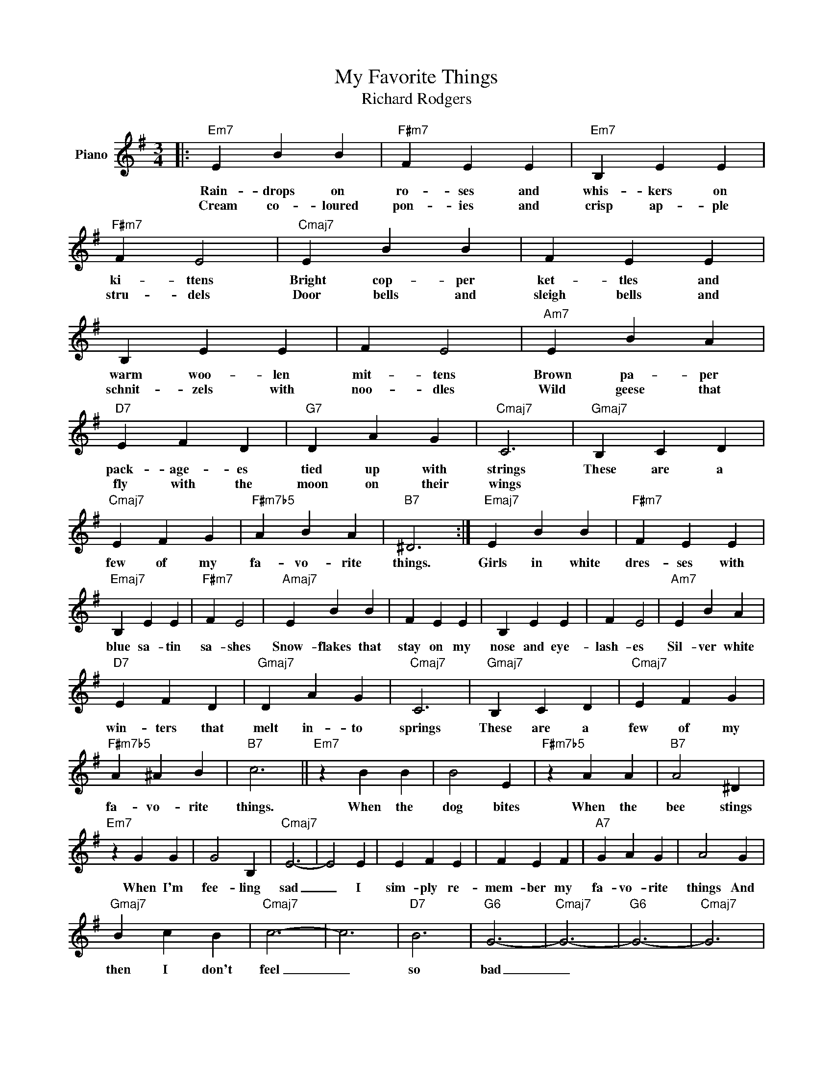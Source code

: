 X:1
T:My Favorite Things
T:Richard Rodgers
L:1/8
M:3/4
K:G
V:1 treble nm="Piano"
V:1
|:"Em7" E2 B2 B2 |"F#m7" F2 E2 E2 |"Em7" B,2 E2 E2 |"F#m7" F2 E4 |"Cmaj7" E2 B2 B2 | F2 E2 E2 | %6
w: Rain- drops on|ro- ses and|whis- kers on|ki- ttens|Bright cop- per|ket- tles and|
w: Cream co- loured|pon- ies and|crisp ap- ple|stru- dels|Door bells and|sleigh bells and|
 B,2 E2 E2 | F2 E4 |"Am7" E2 B2 A2 |"D7" E2 F2 D2 |"G7" D2 A2 G2 |"Cmaj7" C6 |"Gmaj7" B,2 C2 D2 | %13
w: warm woo- len|mit- tens|Brown pa- per|pack- age- es|tied up with|strings|These are a|
w: schnit- zels with|noo- dles|Wild geese that|fly with the|moon on their|wings||
"Cmaj7" E2 F2 G2 |"F#m7b5" A2 B2 A2 |"B7" ^D6 :|"Emaj7" E2 B2 B2 |"F#m7" F2 E2 E2 | %18
w: few of my|fa- vo- rite|things.|Girls in white|dres- ses with|
w: |||||
"Emaj7" B,2 E2 E2 |"F#m7" F2 E4 |"Amaj7" E2 B2 B2 | F2 E2 E2 | B,2 E2 E2 | F2 E4 |"Am7" E2 B2 A2 | %25
w: blue sa- tin|sa- shes|Snow- flakes that|stay on my|nose and eye-|lash- es|Sil- ver white|
w: |||||||
"D7" E2 F2 D2 |"Gmaj7" D2 A2 G2 |"Cmaj7" C6 |"Gmaj7" B,2 C2 D2 |"Cmaj7" E2 F2 G2 | %30
w: win- ters that|melt in- to|springs|These are a|few of my|
w: |||||
"F#m7b5" A2 ^A2 B2 |"B7" c6 ||"Em7" z2 B2 B2 | B4 E2 |"F#m7b5" z2 A2 A2 |"B7" A4 ^D2 | %36
w: fa- vo- rite|things.|When the|dog bites|When the|bee stings|
w: ||||||
"Em7" z2 G2 G2 | G4 B,2 |"Cmaj7" E6- | E4 E2 | E2 F2 E2 | F2 E2 F2 |"A7" G2 A2 G2 | A4 G2 | %44
w: When I'm|fee- ling|sad|_ I|sim- ply re-|mem- ber my|fa- vo- rite|things And|
w: ||||||||
"Gmaj7" B2 c2 B2 |"Cmaj7" c6- | c6 |"D7" B6 |"G6" G6- |"Cmaj7" G6- |"G6" G6- |"Cmaj7" G6 | %52
w: then I don't|feel|_|so|bad|_|||
w: ||||||||
"Gmaj7" z6 |"Cmaj7" z6 |"F#m7b5" z6 |"B7" z6 |] %56
w: ||||
w: ||||

